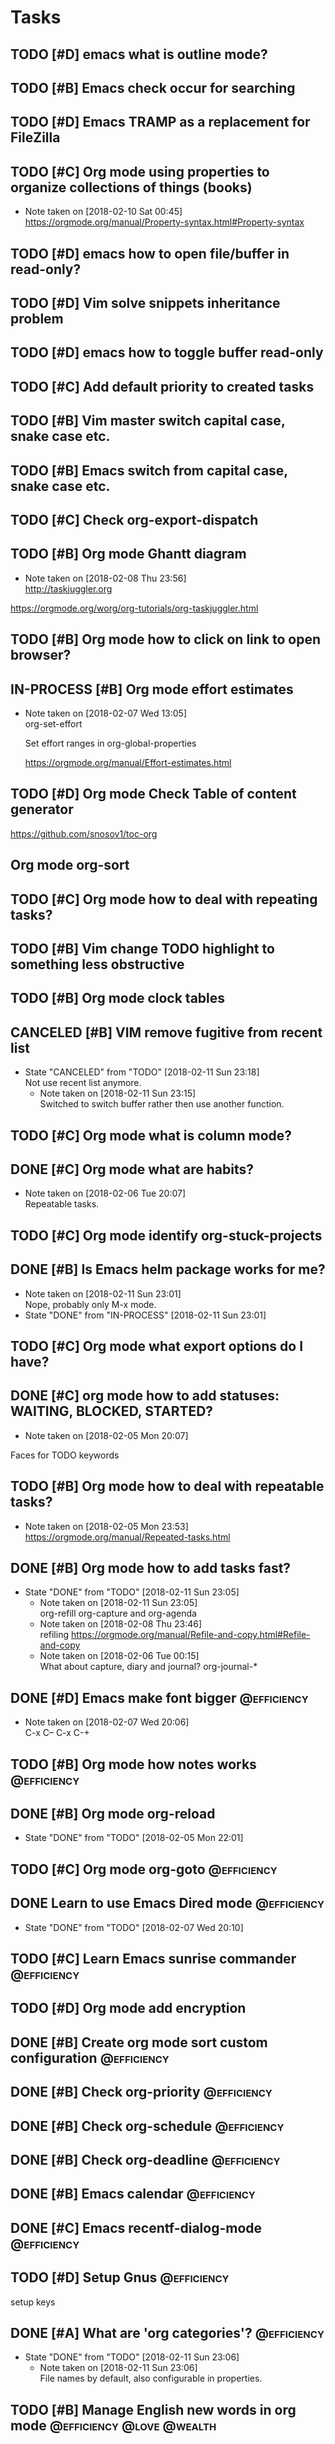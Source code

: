 * Tasks
** TODO [#D] emacs what is outline mode?
** TODO [#B] Emacs check occur for searching
** TODO [#D] Emacs TRAMP as a replacement for FileZilla
** TODO [#C] Org mode using properties to organize collections of things (books)
- Note taken on [2018-02-10 Sat 00:45] \\
  https://orgmode.org/manual/Property-syntax.html#Property-syntax
** TODO [#D] emacs how to open file/buffer in read-only?
** TODO [#D] Vim solve snippets inheritance problem
** TODO [#D] emacs how to toggle buffer read-only
** TODO [#C] Add default priority to created tasks
** TODO [#B] Vim master switch capital case, snake case etc.
** TODO [#B] Emacs switch from capital case, snake case etc.
** TODO [#C] Check org-export-dispatch

** TODO [#B] Org mode Ghantt diagram
   - Note taken on [2018-02-08 Thu 23:56] \\
     http://taskjuggler.org
   https://orgmode.org/worg/org-tutorials/org-taskjuggler.html
** TODO [#B] Org mode how to click on link to open browser?
** IN-PROCESS [#B] Org mode effort estimates
   SCHEDULED: <2018-02-07 Wed>
   - Note taken on [2018-02-07 Wed 13:05] \\
     org-set-effort

     Set effort ranges in
     org-global-properties

     https://orgmode.org/manual/Effort-estimates.html
** TODO [#D] Org mode Check Table of content generator
https://github.com/snosov1/toc-org
** Org mode org-sort
** TODO [#C] Org mode how to deal with repeating tasks?
** TODO [#B] Vim change TODO highlight to something less obstructive
** TODO [#B] Org mode clock tables
** CANCELED [#B] VIM remove fugitive from recent list
CLOSED: [2018-02-11 Sun] SCHEDULED: <2018-02-07 Wed>
- State "CANCELED"   from "TODO"       [2018-02-11 Sun 23:18] \\
  Not use recent list anymore.
   - Note taken on [2018-02-11 Sun 23:15] \\
     Switched to switch buffer rather then use another function.
** TODO [#C] Org mode what is column mode?
** DONE [#C] Org mode what are habits?
   CLOSED: [2018-02-06 Tue]
   - Note taken on [2018-02-06 Tue 20:07] \\
     Repeatable tasks.
** TODO [#C] Org mode identify org-stuck-projects
** DONE [#B] Is Emacs helm package works for me?
CLOSED: [2018-02-11 Sun] SCHEDULED: <2018-02-06 Tue>
- Note taken on [2018-02-11 Sun 23:01] \\
  Nope, probably only M-x mode.
- State "DONE"       from "IN-PROCESS" [2018-02-11 Sun 23:01]
** TODO [#C] Org mode what export options do I have?
** DONE [#C] org mode how to add statuses: WAITING, BLOCKED, STARTED?
   CLOSED: [2018-02-05 Mon] SCHEDULED: <2018-02-05 Mon>
   - Note taken on [2018-02-05 Mon 20:07] \\
   Faces for TODO keywords

** TODO [#B] Org mode how to deal with repeatable tasks?
   SCHEDULED: <2018-02-06 Tue>
   - Note taken on [2018-02-05 Mon 23:53] \\
     https://orgmode.org/manual/Repeated-tasks.html

** DONE [#B] Org mode how to add tasks fast?
CLOSED: [2018-02-11 Sun] SCHEDULED: <2018-02-06 Tue>
- State "DONE"       from "TODO"       [2018-02-11 Sun 23:05]
   - Note taken on [2018-02-11 Sun 23:05] \\
     org-refill org-capture and org-agenda
   - Note taken on [2018-02-08 Thu 23:46] \\
     refiling
     https://orgmode.org/manual/Refile-and-copy.html#Refile-and-copy
   - Note taken on [2018-02-06 Tue 00:15] \\
      What about capture, diary and journal?
     org-journal-*

** DONE [#D] Emacs make font bigger                                                    :@efficiency:
   CLOSED: [2018-02-04 Sun] SCHEDULED: <2018-02-03 Sat>
   - Note taken on [2018-02-07 Wed 20:06] \\
     C-x C--
     C-x C-+
** TODO [#B] Org mode how notes works                                                  :@efficiency:
** DONE [#B] Org mode org-reload
   SCHEDULED: <2018-02-05 Mon>
   - State "DONE"       from "TODO"       [2018-02-05 Mon 22:01]
** TODO [#C] Org mode org-goto                                                         :@efficiency:
** DONE Learn to use Emacs Dired mode                                                  :@efficiency:
   - State "DONE"       from "TODO"   [2018-02-07 Wed 20:10]
** TODO [#C] Learn Emacs sunrise commander                                             :@efficiency:
** TODO [#D] Org mode add encryption
** DONE [#B] Create org mode sort custom configuration                                 :@efficiency:
   CLOSED: [2018-02-04 Sun] SCHEDULED: <2018-02-04 Sun>

** DONE [#B] Check org-priority                                                        :@efficiency:
   CLOSED: [2018-02-03 Sat]
** DONE [#B] Check org-schedule                                                        :@efficiency:
   CLOSED: [2018-02-03 Sat]
** DONE [#B] Check org-deadline                                                        :@efficiency:
   CLOSED: [2018-02-03 Sat]
** DONE [#B] Emacs calendar                                                            :@efficiency:
   CLOSED: [2018-02-03 Sat]
** DONE [#C] Emacs recentf-dialog-mode                                                 :@efficiency:
   CLOSED: [2018-02-03 Sat]

** TODO [#D] Setup Gnus                                                                :@efficiency:
setup keys

** DONE [#A] What are 'org categories'?                                                :@efficiency:
CLOSED: [2018-02-11 Sun] SCHEDULED: <2018-02-07 Wed>
- State "DONE"       from "TODO"       [2018-02-11 Sun 23:06]
   - Note taken on [2018-02-11 Sun 23:06] \\
     File names by default, also configurable in properties.
** TODO [#B] Manage English new words in org mode                        :@efficiency:@love:@wealth:
** TODO [#C] Check org agenda set effort.                                              :@efficiency:
** TODO [#D] Org-mobile integration + android app.                                     :@efficiency:
** TODO [#C] Check org-agenda-write                                                    :@efficiency:
** TODO [#C] Org mode add sync with google cal                                         :@efficiency:
   - Note taken on [2018-02-08 Thu 23:59] \\
     https://www.npmjs.com/package/webdav-server

https://orgmode.org/worg/org-tutorials/org-google-sync.html
webdav server na heroku

** TODO [#C] Org mode agile / scrum / spring                                           :@efficiency:
   SCHEDULED: <2018-02-04 Sun>
** DONE [#A] Org mode setup proper agenda view                                         :@efficiency:
CLOSED: [2018-02-12 Mon] SCHEDULED: <2018-02-07 Wed>
- State "DONE"       from "TODO"       [2018-02-12 Mon 23:59]
** DONE [#A] Setup agenda view for all undone tasks                                    :@efficiency:
CLOSED: [2018-02-11 Sun] SCHEDULED: <2018-02-07 Wed>
- State "DONE"       from "TODO"       [2018-02-11 Sun 23:06]
** DONE Learn to use Emacs calendar                                                    :@efficiency:
   CLOSED: [2018-02-04 Sun]
** DONE [#C] Learn to work with org-agenda mode                                        :@efficiency:
   CLOSED: [2018-02-04 Sun] SCHEDULED: <2018-02-04 Sun>
** TODO [#D] Access org mode on mobile                                                 :@efficiency:

** IN-PROCESS [#D] Git blame support
- Note taken on [2018-02-13 Tue 17:05] \\
  build in package vc-*

  git.el http://alexott.net/en/writings/emacs-vcs/EmacsGit.html

hacks:
http://snarfed.org/emacs-vc-git-tweaks

  magit:
  https://magit.vc/manual/
  https://stackoverflow.com/questions/15460550/git-blame-with-commit-details-in-emacs
** DONE Gitgutter
    CLOSED: [2018-02-06 Tue]
** DONE [#C] run commands async (what commands?)
CLOSED: [2018-02-12 Mon]
- State "DONE"       from ""           [2018-02-12 Mon 23:45]
** TODO [#D] JSON by syntax
** TODO [#B] folded markers available all the time
** DONE [#A] how to refresh buffer?
CLOSED: [2018-02-12 Mon]
- Note taken on [2018-02-12 Mon 23:47] \\
  <C-x r> or <C-r>
- State "DONE"       from ""           [2018-02-12 Mon 23:47]
** DONE [#B] search and replace in multiple files
CLOSED: [2018-02-11 Sun] SCHEDULED: <2018-02-06 Tue>
- State "DONE"       from "TODO"       [2018-02-11 Sun 23:14]
    - Note taken on [2018-02-11 Sun 23:08] \\
      rgrep + wgrep combo https://github.com/mhayashi1120/Emacs-wgrep
    - Note taken on [2018-02-11 Sun 23:04] \\
      projectile could be useful here - occur, grep
    - Note taken on [2018-02-06 Tue 21:28] \\
      Build in s&r by tags tags-query-replace.
** DONE [#A] search and replace in single file
    CLOSED: [2018-02-06 Tue] SCHEDULED: <2018-02-06 Tue>
    - State "DONE"       from "IN-PROCESS" [2018-02-06 Tue 21:58]
    - Note taken on [2018-02-06 Tue 21:40] \\
      M-% together with C-s (incremental search).
** DONE toggle dictionary fast
    CLOSED: [2018-02-06 Tue]
    - Note taken on [2018-02-06 Tue 20:16] \\
      dict-toggle
      M-$ - correct word
      C-, - next error
      Fly prog mode
** DONE [#B] indent region
CLOSED: [2018-02-12 Mon]
- State "DONE"       from ""           [2018-02-12 Mon 23:48]
- Note taken on [2018-02-12 Mon 23:48] \\
  Just with <tab>.
** DONE [#A] Window zoom
CLOSED: [2018-02-12 Mon]
- State "DONE"       from ""           [2018-02-12 Mon 23:49]
- Note taken on [2018-02-12 Mon 23:48] \\
  Toggle window zoom with <C-x |>.
** DONE [#A] go to line number
CLOSED: [2018-02-12 Mon]
- State "DONE"       from ""           [2018-02-12 Mon 23:50]
- Note taken on [2018-02-12 Mon 23:49] \\
  <M-gg> or <M-g><M-g>
** DONE [#A] easy tabs switch
CLOSED: [2018-02-12 Mon]
- State "DONE"       from ""           [2018-02-12 Mon 23:51]
- Note taken on [2018-02-12 Mon 23:50] \\
  With <cmd-left> and <cmd-right>.
** DONE [#A] easy window switch
CLOSED: [2018-02-12 Mon]
- State "DONE"       from ""           [2018-02-12 Mon 23:51]
- Note taken on [2018-02-12 Mon 23:51] \\
  Done with C-x <left>/<right>/<up>/<down>.
** DONE [#A] navigation recent files
    CLOSED: [2018-02-06 Tue]
    - Note taken on [2018-02-06 Tue 20:24] \\
      recentf-*
** TODO Emacs git support (magit)
** TODO [#C] Vim try easy motion

https://github.com/easymotion/vim-easymotion

** TODO [#C] Vim check vimtutor
** TODO [#C] Configure "stuck projects"
* English
** adjectives
** adverbs
** nouns
*** Brokerage - pośrednictwo
** verbs
* Emacs
** General
*** Many mail handlers: Wanderlust/Gnus/Rmail/BBDB
*** ModeLine
**** ** - modified since last save
**** -- - not modified since last save
**** %* - read-only but modified
**** %% - read-only not modified

** Edit
*** C-w - cut
*** C-y - paste
*** C-c C-c - tag search
*** C-x z - repeat last command
*** M-% - interactive replace
*** M-^ or C-j - join lines / delete indentation
*** M-w - copy region
*** M-<space> - delete spaces and tabs around the word
*** M-delete - delete symbol previous cursor
*** C-x C-q - toggle read-only mode
** Navigation
*** C-M-n - move to forward parentheses
*** C-M-p - move to previous parentheses
*** C-M-space - put mark at the end of parentheses
*** C-x r j - jump to register
*** C-x C-r - open recent file
*** C-x p - git previous change
*** C-x n - git next change
*** M-> - go to end of the buffer
*** M-< - go to beginning of the buffer
*** M-g M-g or M-g g - goto line number
*** C-x C-d - (helm) browser project folder
*** C-s C-s - search for most recent search again
**** M-p|n - go through kill ring
**** C-w - add another word to active search
**** M-e - edit searching phrase
*** C-x r b - jump to bookmark
*** C-x r m - set bookmark
*** C-x r l - list bookmarks
** Help
*** C-h f - show function help
*** C-h k - show shortcut help
*** C-h v - show variable help
*** C-h m - show major mode help
*** C-h b - display all key bindings
*** C-h t - show tutorial
** Help window
*** C-M-v - scroll help window
*** l - go back in help window
*** r - go forward in help window
** Info
*** C-h i - open documentation (Info)
*** C-h S - find function or variable in Info
** Spellcheck
*** C-, - go to next error
*** C-c $ - interactive error resolve
** Buffers
*** C-x <previous> - change to next buffer
*** C-x <left> - change to previous buffer
** Windows
*** C-x + - all windows the same size
*** C-x 0 - close this window
*** C-x 2 - split window horizontally
*** C-x 4 r <filename> - open file in read-only mode in other window
** Frames
*** C-x 5 0 - close this frame
*** C-x 5 f - find file in other frame
*** C-x 5 2 - open empty frame and clone current buffer
*** C-x 5 r <filename> - open file in read-only mode in new frame
** Files
*** C-x C-f C-f - create file in 'find file mode'
** VCS / git
*** vc-annotate - git blame (https://stackoverflow.com/questions/15460550/git-blame-with-commit-details-in-emacs)
*** C-x v = - ediff-revision
* Org mode
** Features
*** comments - prevent heading and sub headings from being exported
*** links to files, web
*** footnotes
*** inline images
*** task effort estimation
*** clock tables
*** countdown timer
*** relative timer
*** refile - move heading to different place
*** note captures - templates
** Timestamp
*** S-left-right - timestamp day next/previous
*** S-up/down - timestamp next/previous
*** > / < - scroll calendar forward / backward 1 month
*** M-v / C-v - scroll calendar forward / backward 3 months
*** M-S-down / up - scroll calendar forward / backward 1 year
** Tags
*** org-change-tag-in-region
** Edit
*** C-return - insert heading (not break current heading)
*** M-return - insert heading, item or row
*** C-c C-l - insert link
*** C-c C-a - insert attachment
*** M-left/right - demote/promote heading
*** C-c C-d - deadline??
*** C-c C-z - add time stamped note to LOGBOOK drawer
*** C-x C-x d - insert drawer (collapsed block)
*** org-change-tag-in-region
*** M-S-<left>/<right> - demote/promote entire subtree
*** M-h - mark heading
*** C-c c - capture note
*** C-c ^ - sort same level entries
*** C-c @ - mark subtree
*** C-c * - toggle heading (turn regular line into heading)
** Navigation
*** C-', C-, - cycle org files
*** M-up, M-down - reorder item
*** C-c o - open link
*** C-c % - push current position to mark ring
*** C-c & - go to recorded position
** Display
*** C-x n s - narrow buffer to current subtree
*** C-x n w - turn off narrowing
*** S-<TAB> - toggle visibility for all items
** Clock
*** C-c C-x C-i - start clock on current item
*** C-c C-x C-o - stop clock time
*** C-c C-x C-x - reclock last clocked time
*** C-c C-x C-q - cancel current clock
*** C-c C-x C-j - jump to task of the current clock
*** C-c C-x C-d - display task clock summary
*** C-c C-x ; - start countdown timer
*** C-c C-x . - insert current timer string into buffer
*** C-c C-x - - insert description item to list bounded to timer position
*** C-c C-x , - toggle pause of timer
*** C-c C-x _ - stop the timer
** Agenda
*** I - clock in
*** L - recenter
*** / - secondary filtering
*** ; - start countdown timer
** Marks
*** S-left, S-right - mark cycle
*** M-h - mark paragraph
*** C-x h - mark entire buffer

** Priorities
*** C-c , - set priority
*** S-up - priority up
*** S-down - priority down
*** sorting
*** M-<up> - record line up
*** M-<down> - record line down

** Recovery
*** C-x u - undo
*** C-f C-g C-x - redo
*** M-x recovery-session - recovery files lost after system crash
** Dired
*** ! - run shell command
*** & - run async shell command
*** + - create directory
*** = - diff
*** g - refresh
*** a - reuse existing buffer if exists
*** o - open file/directory in other window (not override Dired buffer)
*** f - find file
*** t - toggle marks
*** u - unmark item
*** m - mark item
*** C-M-u or ^ - navigate directory up
*** C-J - jump to Dired mode from minibuffer
** Programming
*** C-x C-; - comment current line
** Folding
*** TAB - toggle fold heading
*** S-<TAB> - toggle fold all

** Links
 http://[[blog.aaronbieber.com]]
 http://whattheemacsd.com
 http://emacsrocks.com
 https://orgmode.org/worg/org-tutorials/org4beginners.html
 https://sachachua.com
* VIM
** edit
*** ]p - paste and indnet block
*** /** - mark entire buffer content
** navigation
*** [ or ] - go to next/previous function definition
*** ( or ) - go to next/previous paragraph
*** ]] - section forward or to next paragraph
*** gf - goto filename below the cursor
*** w - jump forward beginning of next word
*** W - jump forward beginning of next WORD
*** e - jump forward to end of word
*** E - jump forward to end of WORD
*** {} - jump back/forward to end/start of blocks
*** [] - jump to the start of next/previous block
*** g; - go to previous change I made
*** g, - go to next change I made
*** C-o - jump to previously visited location
*** C-i - jump to next visited location
*** hjkl - left/down/up/right
*** ciw, ciW - change word/WORD under the cursor
*** diw, diW - delete word/WORD under the cursor
*** ci( - change content inside ()
*** ci" - change content inside ""
*** mM - creates global mark
*** mm - creates local mark
*** f - move to next occurrence of the char (;, to go next/back)
***
** help
*** K - open help for word under the cursor
*** :h index - index of keys
** spellcheck
*** <leader>s - toggle spellcheck
*** ]s [s - navigation
*** z= - fix
*** zg - add
** substitution
*** %s - entire file
*** s - current line
*** ‘<,’>s - visual selection
*** .,$s - from the current line to end of the file
*** .,+2s - from the current line and next 2 lines
*** g///g - entire file
*** // - last search pattern
** bookmarks
*** marks - shows list of bookmarks
*** '] - go to start of last change
** aligments
*** = - align selected text
** futivive - git
*** - - add to index
*** p - patch
** window & tabs
*** C-w | - maximize horizontal split
*** C-w | - maximize vertical split
*** C-w n - new horizontal split
*** C-w v - new vertical split
*** C-w c - close window
*** C-w o - close all living only current window
*** C-w T - open move window to new tab
*** C-w z - close preview window
** Ctrlp
*** C-x - open file from the list in new horizontal split
*** C-t -  open file from the list in new tab
*** { } - jump to next/previous empty line
** tags
*** tn - next function definition
*** C-w C-] - open definition in horizontal split
** netrw
*** % - create new file
*** D - delete file under the cursor
*** o/O - open file under the cursor in new window
*** i - cycle between: thin, long, wide, tree view
*** c - make the browsing directory current directory
*** gh - toggle hidden files
*** gn - change root directory for the directory below cursor (one level only)
*** mc - copy files to directory (requires mt first)
*** mf - toggle mark file
*** mg - vimgrep for marked files
*** md - apply diff to marked files (up to 3)
*** mm - move marked files to market directory
*** mr - mark files using regexp
*** mu - unmark all
*** mv - apply vim command to marked files
*** mx - apply shell command to marked files
*** P - open file and focus on it
*** qb - list bookmarked directories
*** qf - display file info
*** qF - mark files using quickfix list
*** qL - mark files using location list
*** r - reverse sorting order
*** R - rename file or directory
*** s - select sorting style
*** t - enter a file/dir name into tab
*** u/U/- - go to recently visited directory
*** x - view file in associated program
*** X - execute file under cursor by system
*** c-l - refresh directory listing

* Docker
** docker-machine start
* iTerm2
** options + mouse selection - select text to copy
** options + command + mouse selection - select block to copy
* eCommerce
* Tmux - https://gist.github.com/henrik/1967800
** console
*** [  ] - scroll
*** / - search down
*** shift-/ - search up
** sessions
*** $ - rename
*** C-r - restore sessions state
*** C-r - save sessions state
** windows
*** c - new
*** , - rename
*** n - change to next
*** p - change to previous
*** w - choose interactively
** panes
*** x - kill current
*** z - toggle zoom on current
*** { } - swapping
*** space - toggle horizontal - vertical
** client
*** d - detach current
*** $ - rename current client session
*** R - source .tmux.conf
*** ~ - display previous tmux message
*** [  - enter "copy mode"
** commands
*** swap-window -t 1 - swaps window 1 which top window

* Emacs VIM switch
** navigation
*** [#A] navigation by tags
*** TODO [#A] Emacs navigation by files in path
*** TODO [#B] go to accordance * and #
*** TODO [#B] search for phrase in root folder
** snippets
*** [#B] class, less, cl
** templates
*** [#C] new HTML doc from template
** git
*** [#B] diff file from revision
** folding
** auto completion
*** [#B] auto completion tags
*** [#A] auto completion files in path
*** [#A] auto completion opened buffers
*** [#B] auto completion syntax
**  file types support
*** [#B] file type support CSS, SCSS
*** [#D] file type support md
** display
*** [#C] color column limit
*** [#B] status line display folder name
** [#B] Emmet support
** [#B] support prettier or eslint
** [#B] code coverage: nyc, istanbul
** edit
*** [#B] master use multi cursors
*** [#B] Surround region
*** [#A] Upper case / lower case
** spell check
